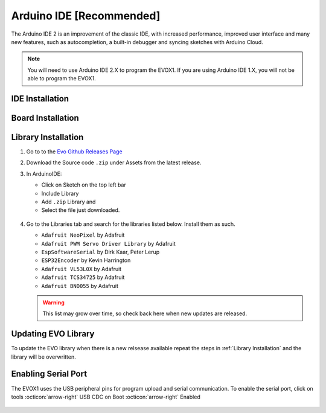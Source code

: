 Arduino IDE [Recommended]
=========================

The Arduino IDE 2 is an improvement of the classic IDE, with increased performance, improved user interface and many new features, such as autocompletion, a built-in debugger and syncing sketches with Arduino Cloud.

.. note:: 

   You will need to use Arduino IDE 2.X to program the EVOX1. If you are using Arduino IDE 1.X, you will not be able to program the EVOX1.

IDE Installation
----------------

.. card:: Steps to Download Arduino IDE

   1. Go to the official Arduino IDE `download page <https://www.arduino.cc/en/software>`_

   2. Download the version for your operating system:

      * Windows: ``.exe`` installer or ``.zip`` (portable version)
      * Mac: ``.dmg`` installer
      * Linux: ``.AppImage`` or ``package`` for your distribution

   3. Install Arduino IDE by following the on-screen instructions

Board Installation
------------------

.. grid:: 2

   .. grid-item::

      1. Open the Boards Manager from the left panel
      2. Search for "esp32"
      3. Install **esp32 by Espressif Systems** board

   .. grid-item::

      .. figure:: /_static/images/ESP32-library-install.png
         :alt: ESP32 Board
         :width: 100%
         :align: center

Library Installation
--------------------

1. Go to to the `Evo Github Releases Page <https://github.com/ljk1331ljk/EVO-arduino/releases>`_

2. Download the Source code ``.zip`` under Assets from the latest release.

3. In ArduinoIDE:

   - Click on Sketch on the top left bar
   - Include Library 
   - Add ``.zip`` Library and 
   - Select the file just downloaded.

   .. figure:: /_static/gifs/install-library-ino.gif
      :alt: Revealing Library Folder in Explorer
      :width: 100%
      :align: center

4. Go to the Libraries tab and search for the libraries listed below. Install them as such.

   * ``Adafruit NeoPixel`` by Adafruit
   * ``Adafruit PWM Servo Driver Library`` by Adafruit
   * ``EspSoftwareSerial`` by Dirk Kaar, Peter Lerup
   * ``ESP32Encoder`` by Kevin Harrington
   * ``Adafruit VL53L0X`` by Adafruit
   * ``Adafruit TCS34725`` by Adafruit
   * ``Adafruit BNO055`` by Adafruit

   .. warning::

      This list may grow over time, so check back here when new updates are released.

Updating EVO Library
--------------------

To update the EVO library when there is a new relsease available repeat the steps in :ref:`Library Installation` and the library will be overwritten.

Enabling Serial Port
--------------------

The EVOX1 uses the USB peripheral pins for program upload and serial communication. To enable the serial port, click on tools :octicon:`arrow-right` USB CDC on Boot :octicon:`arrow-right` Enabled

.. figure:: /_static/gifs/enable-usb-cdc-ino.gif
   :alt: USB CDC Enabled
   :width: 100%
   :align: center
